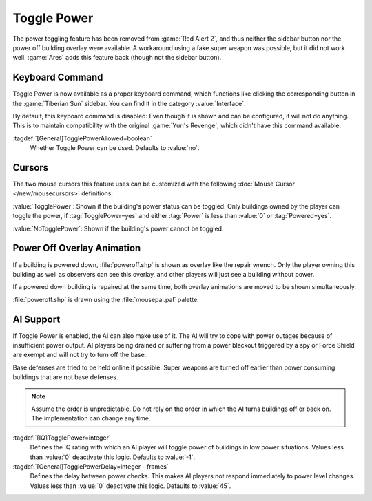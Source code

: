 Toggle Power
~~~~~~~~~~~~

The power toggling feature has been removed from :game:`Red Alert 2`, and thus
neither the sidebar button nor the power off building overlay were available.
A workaround using a fake super weapon was possible, but it did not work well.
:game:`Ares` adds this feature back (though not the sidebar button).

.. versionadded:: 0.8


.. index:: Toggle Power; Keyboard command

Keyboard Command
----------------

Toggle Power is now available as a proper keyboard command, which functions like
clicking the corresponding button in the :game:`Tiberian Sun` sidebar. You can
find it in the category :value:`Interface`.

By default, this keyboard command is disabled: Even though it is shown and can
be configured, it will not do anything. This is to maintain compatibility with
the original :game:`Yuri's Revenge`, which didn't have this command available.

:tagdef:`[General]TogglePowerAllowed=boolean`
  Whether Toggle Power can be used. Defaults to :value:`no`.


.. index::
  Toggle Power; Cursors
  Mouse Cursors; Toggle Power cursors

Cursors
-------

The two mouse cursors this feature uses can be customized with the following
:doc:`Mouse Cursor </new/mousecursors>` definitions:

:value:`TogglePower`: Shown if the building's power status can be toggled. Only
buildings owned by the player can toggle the power, if :tag:`TogglePower=yes`
and either :tag:`Power` is less than :value:`0` or :tag:`Powered=yes`.

:value:`NoTogglePower`: Shown if the building's power cannot be toggled.


.. index::
  Toggle Power; Overlay image for powered down buildings
  Art; Toggle Power image for powered down buildings

Power Off Overlay Animation
---------------------------

If a building is powered down, :file:`poweroff.shp` is shown as overlay like the
repair wrench. Only the player owning this building as well as observers can see
this overlay, and other players will just see a building without power.

If a powered down building is repaired at the same time, both overlay animations
are moved to be shown simultaneously.

:file:`poweroff.shp` is drawn using the :file:`mousepal.pal` palette.


.. index::
  Toggle Power; AI can cope with low power
  AI; Toggle power if on low power

AI Support
----------

If Toggle Power is enabled, the AI can also make use of it. The AI will try to
cope with power outages because of insufficient power output. AI players being
drained or suffering from a power blackout triggered by a spy or Force Shield
are exempt and will not try to turn off the base.

Base defenses are tried to be held online if possible. Super weapons are turned
off earlier than power consuming buildings that are not base defenses.

.. note:: Assume the order is unpredictable. Do not rely on the order in which
  the AI turns buildings off or back on. The implementation can change any time.

:tagdef:`[IQ]TogglePower=integer`
  Defines the IQ rating with which an AI player will toggle power of buildings
  in low power situations. Values less than :value:`0` deactivate this logic.
  Defaults to :value:`-1`.

:tagdef:`[General]TogglePowerDelay=integer - frames`
  Defines the delay between power checks. This makes AI players not respond
  immediately to power level changes. Values less than :value:`0` deactivate
  this logic. Defaults to :value:`45`.
